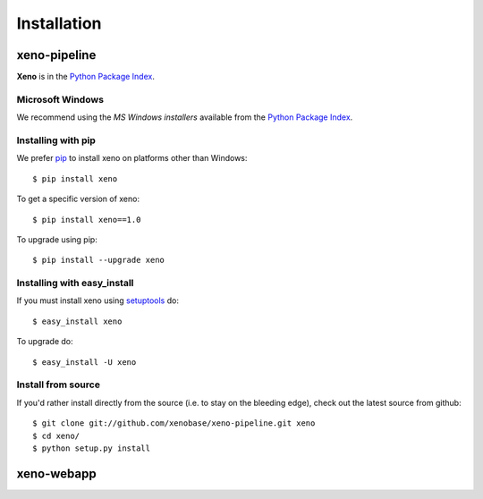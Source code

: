 Installation
============
.. highlight:: bash

xeno-pipeline
--------------
**Xeno** is in the `Python Package Index
<http://pypi.python.org/pypi/xeno/>`_.

Microsoft Windows
+++++++++++++++++

We recommend using the `MS Windows installers` available from the `Python
Package Index <http://pypi.python.org/pypi/xeno/>`_.

Installing with pip
+++++++++++++++++++

We prefer `pip <http://pypi.python.org/pypi/pip>`_
to install xeno on platforms other than Windows::

  $ pip install xeno

To get a specific version of xeno::

  $ pip install xeno==1.0

To upgrade using pip::

  $ pip install --upgrade xeno

Installing with easy_install
++++++++++++++++++++++++++++

If you must install xeno using
`setuptools <http://pypi.python.org/pypi/setuptools>`_ do::

  $ easy_install xeno

To upgrade do::

  $ easy_install -U xeno

Install from source
+++++++++++++++++++

If you'd rather install directly from the source (i.e. to stay on the
bleeding edge), check out the latest source from github::

  $ git clone git://github.com/xenobase/xeno-pipeline.git xeno
  $ cd xeno/
  $ python setup.py install

xeno-webapp
-----------



